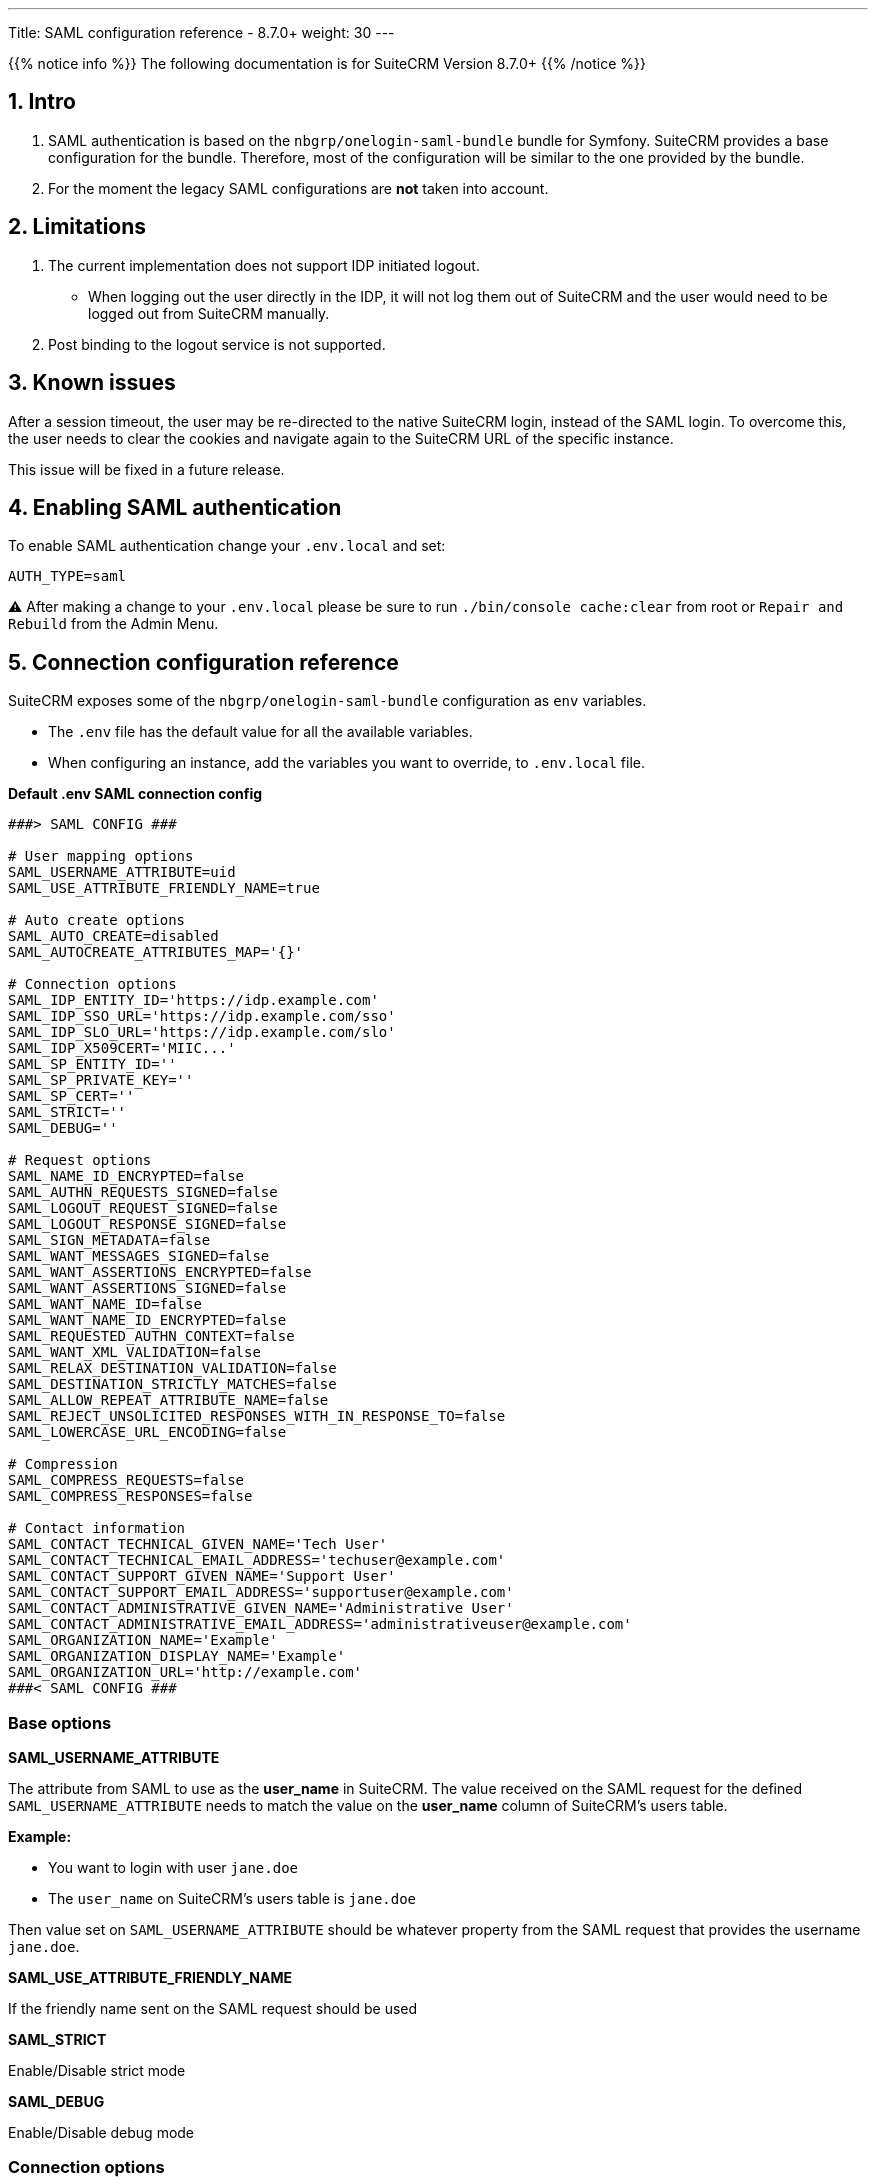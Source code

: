 ---
Title: SAML configuration reference - 8.7.0+
weight: 30
---

:imagesdir: /images/en/user

{{% notice info %}}
The following documentation is for SuiteCRM Version 8.7.0+
{{% /notice %}}

== 1. Intro

1. SAML authentication is based on the `nbgrp/onelogin-saml-bundle` bundle for Symfony.
SuiteCRM provides a base configuration for the bundle. Therefore, most of the configuration will be similar to the one provided by the bundle.

2. For the moment the legacy SAML configurations are **not** taken into account.

== 2. Limitations

1. The current implementation does not support IDP initiated logout.
** When logging out the user directly in the IDP, it will not log them out of SuiteCRM and the user would need to be logged out from SuiteCRM manually.

2. Post binding to the logout service is not supported.

== 3. Known issues

After a session timeout, the user may be re-directed to the native SuiteCRM login, instead of the SAML login. To overcome this, the user needs to clear the cookies and navigate again to the SuiteCRM URL of the specific instance.

This issue will be fixed in a future release.

== 4. Enabling SAML authentication

To enable SAML authentication change your `.env.local` and set:

[source,bash]
----
AUTH_TYPE=saml
----

⚠️ After making a change to your `.env.local` please be sure to run `./bin/console cache:clear` from root or `Repair and Rebuild` from the Admin Menu.

== 5. Connection configuration reference


SuiteCRM exposes some of the `nbgrp/onelogin-saml-bundle` configuration as `env` variables.

* The `.env` file has the default value for all the available variables.
* When configuring an instance, add the variables you want to override, to `.env.local` file.

*Default .env SAML connection config*
[source,bash]
----
###> SAML CONFIG ###

# User mapping options
SAML_USERNAME_ATTRIBUTE=uid
SAML_USE_ATTRIBUTE_FRIENDLY_NAME=true

# Auto create options
SAML_AUTO_CREATE=disabled
SAML_AUTOCREATE_ATTRIBUTES_MAP='{}'

# Connection options
SAML_IDP_ENTITY_ID='https://idp.example.com'
SAML_IDP_SSO_URL='https://idp.example.com/sso'
SAML_IDP_SLO_URL='https://idp.example.com/slo'
SAML_IDP_X509CERT='MIIC...'
SAML_SP_ENTITY_ID=''
SAML_SP_PRIVATE_KEY=''
SAML_SP_CERT=''
SAML_STRICT=''
SAML_DEBUG=''

# Request options
SAML_NAME_ID_ENCRYPTED=false
SAML_AUTHN_REQUESTS_SIGNED=false
SAML_LOGOUT_REQUEST_SIGNED=false
SAML_LOGOUT_RESPONSE_SIGNED=false
SAML_SIGN_METADATA=false
SAML_WANT_MESSAGES_SIGNED=false
SAML_WANT_ASSERTIONS_ENCRYPTED=false
SAML_WANT_ASSERTIONS_SIGNED=false
SAML_WANT_NAME_ID=false
SAML_WANT_NAME_ID_ENCRYPTED=false
SAML_REQUESTED_AUTHN_CONTEXT=false
SAML_WANT_XML_VALIDATION=false
SAML_RELAX_DESTINATION_VALIDATION=false
SAML_DESTINATION_STRICTLY_MATCHES=false
SAML_ALLOW_REPEAT_ATTRIBUTE_NAME=false
SAML_REJECT_UNSOLICITED_RESPONSES_WITH_IN_RESPONSE_TO=false
SAML_LOWERCASE_URL_ENCODING=false

# Compression
SAML_COMPRESS_REQUESTS=false
SAML_COMPRESS_RESPONSES=false

# Contact information
SAML_CONTACT_TECHNICAL_GIVEN_NAME='Tech User'
SAML_CONTACT_TECHNICAL_EMAIL_ADDRESS='techuser@example.com'
SAML_CONTACT_SUPPORT_GIVEN_NAME='Support User'
SAML_CONTACT_SUPPORT_EMAIL_ADDRESS='supportuser@example.com'
SAML_CONTACT_ADMINISTRATIVE_GIVEN_NAME='Administrative User'
SAML_CONTACT_ADMINISTRATIVE_EMAIL_ADDRESS='administrativeuser@example.com'
SAML_ORGANIZATION_NAME='Example'
SAML_ORGANIZATION_DISPLAY_NAME='Example'
SAML_ORGANIZATION_URL='http://example.com'
###< SAML CONFIG ###
----


=== Base options

*SAML_USERNAME_ATTRIBUTE*

The attribute from SAML to use as the *user_name* in SuiteCRM. The value received on the SAML request for the defined `SAML_USERNAME_ATTRIBUTE` needs to match the value on the *user_name* column of SuiteCRM's users table.

*Example:*

- You want to login with user `jane.doe`
- The `user_name` on SuiteCRM's users table is `jane.doe`

Then value set on `SAML_USERNAME_ATTRIBUTE` should be whatever property from the SAML request that provides the username `jane.doe`.

*SAML_USE_ATTRIBUTE_FRIENDLY_NAME*

If the friendly name sent on the SAML request should be used

*SAML_STRICT*

Enable/Disable strict mode

*SAML_DEBUG*

Enable/Disable debug mode

=== Connection options

The set of options contains conifgurations


**IdP (Identity provider) options**

* *SAML_IDP_ENTITY_ID*='https://idp.example.com'
** Entity id of the IdP it is usually a url: 'https://idp.example.com'
* *SAML_IDP_SSO_URL*
** Single Sign-on url of the IdP
* *SAML_IDP_SLO_URL*
** Single Sign-logout url of the IdP
* *SAML_IDP_X509CERT*
** Certificate provided by the IdP. Usually included on the descriptor file provided by the IdP



**SP (Service Provider) options - SuiteCRM is the SP  **

* *SAML_SP_ENTITY_ID*
** Url of the SuiteCRM instance. By default, it is **auto-populated** using the site_url.
* *SAML_SP_PRIVATE_KEY*
** Private key for SuiteCRM's instance certificate. Needs to be provided.
* *SAML_SP_CERT*
** SuiteCRM's instance certificate. Needs to be provided.

=== Request options

These define how the contents of the request should be sent.

As mentioned before, SuiteCRM is using the `nbgrp/onelogin-saml-bundle` bundle. Hence, the configurations used are the same as the ones provided by the bundle.

For detailed information and options check the documentation on:

- link:https://github.com/nbgrp/onelogin-saml-bundle#configuration[onelogin-saml-bundle configuration]
- link:https://github.com/onelogin/php-saml#how-it-works[Onelogin php-saml - section: How it works]
- link:https://github.com/onelogin/php-saml#settings[Onelogin php-saml - section: settings]


They need to match the configurations ond the IDP.

**Options available in env files**

* SAML_NAME_ID_ENCRYPTED
* SAML_AUTHN_REQUESTS_SIGNED
* SAML_LOGOUT_REQUEST_SIGNED
* SAML_LOGOUT_RESPONSE_SIGNED
* SAML_SIGN_METADATA
* SAML_WANT_MESSAGES_SIGNED
* SAML_WANT_ASSERTIONS_ENCRYPTED
* SAML_WANT_ASSERTIONS_SIGNED
* SAML_WANT_NAME_ID
* SAML_WANT_NAME_ID_ENCRYPTED
* SAML_REQUESTED_AUTHN_CONTEXT
* SAML_WANT_XML_VALIDATION
* SAML_RELAX_DESTINATION_VALIDATION
* SAML_DESTINATION_STRICTLY_MATCHES
* SAML_ALLOW_REPEAT_ATTRIBUTE_NAME
* SAML_REJECT_UNSOLICITED_RESPONSES_WITH_IN_RESPONSE_TO
* SAML_LOWERCASE_URL_ENCODING


=== Example

The following configuration example was taken from an instance that was using link:https://www.keycloak.org/[keycloak] as an IDP. Some of the IDP example values come from there, that *does not* mean that all IDPs use similar values.

The following example does not use all the possible options.

*Example of SAML configuration in .env.local*

[source,bash]
----
###> SAML CONFIG ###
SAML_USERNAME_ATTRIBUTE=username
SAML_USE_ATTRIBUTE_FRIENDLY_NAME=true

# Connection options
SAML_IDP_ENTITY_ID='http://saml:8090/realms/master'
SAML_IDP_SSO_URL='http://saml:8090/realms/master/protocol/saml'
SAML_IDP_SLO_URL='http://saml:8090/realms/master/protocol/saml'
SAML_IDP_X509CERT='MIIC...'

SAML_SP_PRIVATE_KEY='MIIE..'
SAML_SP_CERT='../extensions/defaultExt/config/packages/sp_cert.crt' # example of pointing to a file

# Resquest options
SAML_AUTHN_REQUESTS_SIGNED=true
SAML_LOGOUT_REQUEST_SIGNED=true
SAML_WANT_ASSERTIONS_SIGNED=true

# Compression
SAML_COMPRESS_REQUESTS=true
SAML_COMPRESS_RESPONSES=true

###< SAML CONFIG ###
----


== 6. User auto-creation configuration reference

User auto creation is disabled by default.

* **When disabled** you will only be able to authenticate users using SAML **if you first create them on SuiteCRM.**

* The auto-create option will auto create the user from SAML if they do not exist on SuiteCRM yet.

* Please note that **auto-created users will not have any password set on SuiteCRM** and the `external_auth_only` **will be set to 1 (or true) by default**.

=== Enabling user auto-creation
To enable LDAP user auto creation change your `.env.local` and set:

[source,bash]
----
SAML_AUTO_CREATE=enabled
----

=== Mapping user fields
User auto-creation allows to define fields to be set on the user record based on attributes from SAML.

This can be achieved using the following options.

==== Options

*SAML_AUTOCREATE_ATTRIBUTES_MAP*

Defines how to map the SAML fields to the fields in the user.
The keys are the field names in SAML and the values the field names in SuiteCRM.
See example on next section.

==== Example

Since 8.7.0 you can do this configuration directly on the env files.

**Example of SAML_AUTOCREATE_ATTRIBUTES_MAP configuration in .env.local**
[source,bash]
----
# Auto create options
SAML_AUTO_CREATE=enabled

## Mapping direction: SAML => SuiteCRM User
SAML_AUTOCREATE_ATTRIBUTES_MAP='
    {
        "email": "email1",
        "surname": "last_name",
        "givenName": "first_name"
    }
'

----

==== Checking the values received from SAML IdP

To check the values sent from SAML IdP you can open `logs/auth.log`, which will have logs from the user creation process. This log is populated when you try to login. So, first try to login with a user that does not exist on the CRM and only then check the logs.

You should find an entry with the message `App\Security\Saml\AppSamlUserFactory | createUser attributes`. This entry should also contain a json with the attributes that SuiteCRM receives from the IdP.

By having a look at the following snippet from the log you can see that:

- The last name `Doe` is sent on an attribute with key `urn:oid:2.5.4.4`
- The first name `Jeremy` is sent on an attribute with key `urn:oid:2.5.4.42`
- The email `jeremy.doe@example.com` is sent on an attribute with key `email`

Exactly like the ones used on the example given before.

[source,log]
----
[2022-09-15 09:23:53] auth.INFO: App\Security\Saml\AppSamlUserFactory | createUser username: jeremy.doe [] []
[2022-09-15 09:23:53] auth.INFO: App\Security\Saml\AppSamlUserFactory | createUser attributes | {"urn:oid:2.5.4.4":["Doe"],"urn:oid:2.5.4.42":["Jeremy"],"username":["jeremy.doe"],"email":["jeremy.doe@example.com"],"Role":["view-profile","offline_access","manage-account","manage-account-links","uma_authorization","default-roles-master"]} [] []
----

== 7. Allowing fallback to native authentication

SuiteCRM allows to fallback to native authentication using the password set on the SuiteCRM instance for that user.

To use the native logging go to: `https://<your-suitecrm-instance>/auth`.

After successfully logging in, the user is re-directed to the SuiteCRM's instance base path, `https://<your-suitecrm-instance>/`.

Please note that the logout will re-direct you to the SAML login page and not to the SuiteCRM's native login page.


=== external_auth_only config

The ability to login into SuiteCRM using the native login will depend on the value for the `external_auth_only` set on the user's record:

If a user has `external_auth_only` set to 1 (or true), the user will not be able to log in using the native login.

On the other hand, if a user has  `external_auth_only` set to 0 (or false) the user will be able to attempt to log in, assuming that he has a password set on the SuiteCRM instance.

== 8. Using Symfony Secrets

Please consider using symfony secrets for storing sensitive information, like certs, public/private keys, etc.

See the link:../../using-symfony-secrets[Using Symfony Secrets] guide for more information on how to add them.

== 9. More information

For more information about options on SAML see the documentation for the onelogin bundle and lib being used:

- link:https://github.com/nbgrp/onelogin-saml-bundle[onelogin-saml-bundle]
- link:https://github.com/onelogin/php-saml[Onelogin php-saml]

Please make sure to read the documentation of the **Symfony version used on your version of SuiteCRM**

